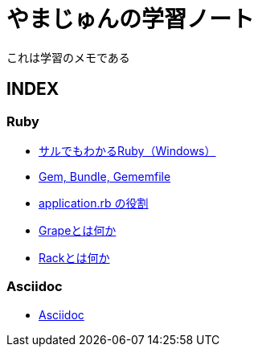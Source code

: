 :lang: ja
= やまじゅんの学習ノート

これは学習のメモである

== INDEX
=== Ruby
* http://study.yambal.net/RubyForDummies.html[サルでもわかるRuby（Windows）]
* http://study.yambal.net/Gem.html[Gem, Bundle, Gememfile]
* http://study.yambal.net/RubbyApplication.html[application.rb の役割]
* http://study.yambal.net/Grape.html[Grapeとは何か]
* http://study.yambal.net/Rack.html[Rackとは何か]

=== Asciidoc
* http://study.yambal.net/Asciidoc.html[Asciidoc]
